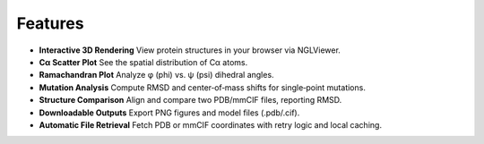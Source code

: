 Features
========

* **Interactive 3D Rendering**
  View protein structures in your browser via NGLViewer.

* **Cα Scatter Plot**
  See the spatial distribution of Cα atoms.

* **Ramachandran Plot**
  Analyze φ (phi) vs. ψ (psi) dihedral angles.

* **Mutation Analysis**
  Compute RMSD and center‐of‐mass shifts for single‐point mutations.

* **Structure Comparison**
  Align and compare two PDB/mmCIF files, reporting RMSD.

* **Downloadable Outputs**
  Export PNG figures and model files (.pdb/.cif).

* **Automatic File Retrieval**
  Fetch PDB or mmCIF coordinates with retry logic and local caching.

